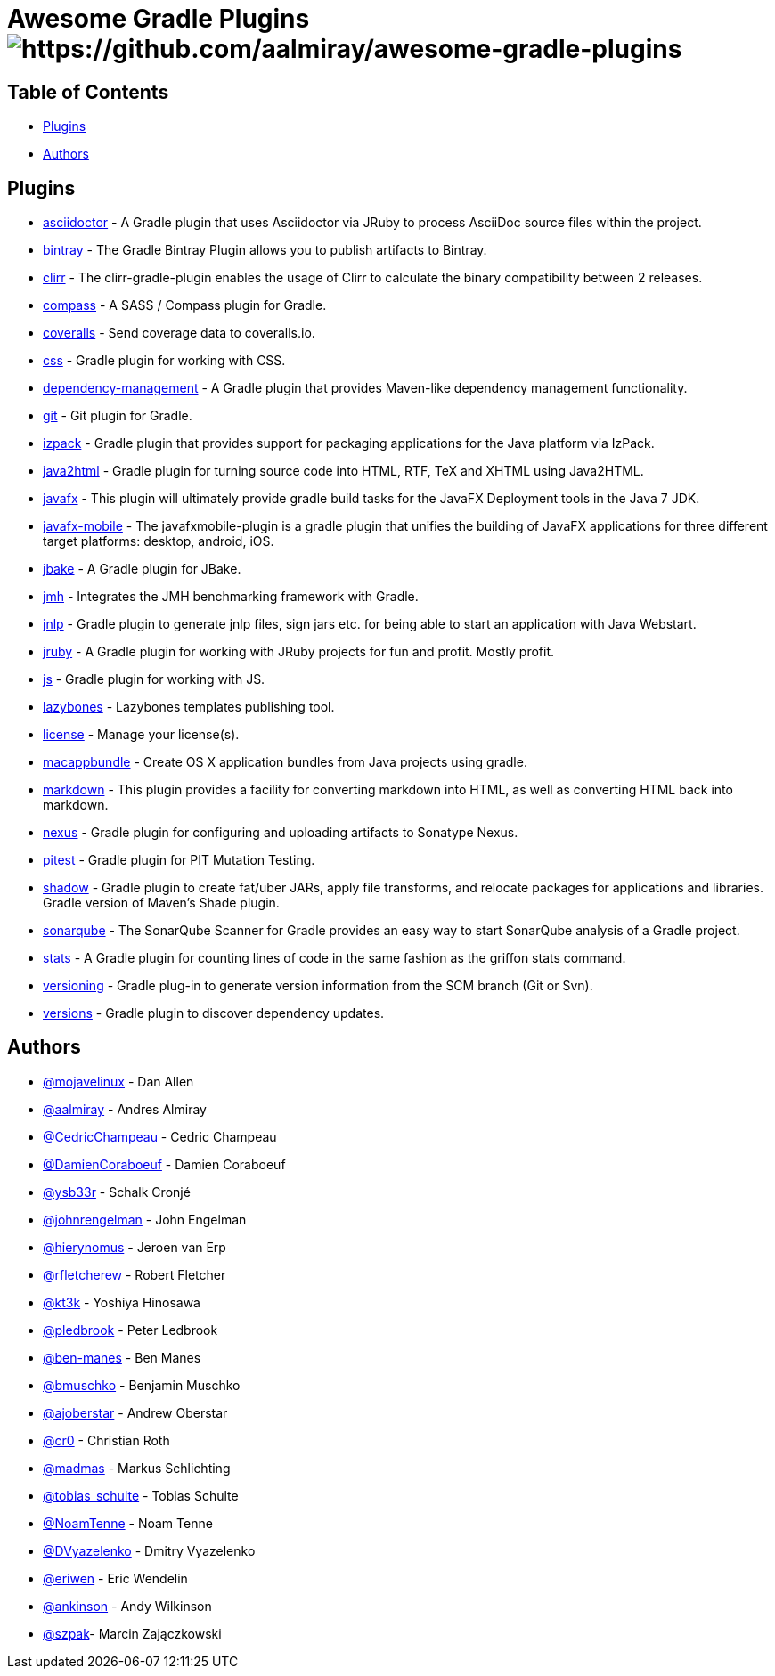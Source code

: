 = Awesome Gradle Plugins image:https://cdn.rawgit.com/sindresorhus/awesome/d7305f38d29fed78fa85652e3a63e154dd8e8829/media/badge.svg[https://github.com/aalmiray/awesome-gradle-plugins]

== Table of Contents

 * <<_plugins,Plugins>>
 * <<_authors,Authors>>

[[_plugins]]
== Plugins

 * link:https://github.com/asciidoctor/asciidoctor-gradle-plugin[asciidoctor] - A Gradle plugin that uses Asciidoctor via JRuby to process AsciiDoc source files within the project.
 * link:https://github.com/bintray/gradle-bintray-plugin[bintray] - The Gradle Bintray Plugin allows you to publish artifacts to Bintray.
 * link:https://github.com/aalmiray/clirr-gradle-plugin[clirr] - The clirr-gradle-plugin enables the usage of Clirr to calculate the binary compatibility between 2 releases.
 * link:https://github.com/robfletcher/gradle-compass[compass] - A SASS / Compass plugin for Gradle.
 * link:https://github.com/kt3k/coveralls-gradle-plugin[coveralls] - Send coverage data to coveralls.io.
 * link:https://github.com/eriwen/gradle-css-plugin[css] - Gradle plugin for working with CSS.
  * link:https://github.com/spring-gradle-plugins/dependency-management-plugin[dependency-management] - A Gradle plugin that provides Maven-like dependency management functionality.
 * link:https://github.com/ajoberstar/gradle-git[git] - Git plugin for Gradle.
 * link:https://github.com/bmuschko/gradle-izpack-plugin[izpack] - Gradle plugin that provides support for packaging applications for the Java platform via IzPack.
 * link:https://github.com/bmuschko/gradle-java2html-plugin[java2html] - Gradle plugin for turning source code into HTML, RTF, TeX and XHTML using Java2HTML.
 * link:https://bitbucket.org/shemnon/javafx-gradle[javafx] - This plugin will ultimately provide gradle build tasks for the JavaFX Deployment tools in the Java 7 JDK.
 * link:https://bitbucket.org/javafxports/javafxmobile-plugin[javafx-mobile] - The javafxmobile-plugin is a gradle plugin that unifies the building of JavaFX applications for three different target platforms: desktop, android, iOS.
 * link:https://github.com/jbake-org/jbake-gradle-plugin[jbake] - A Gradle plugin for JBake.
 * link:https://github.com/melix/jmh-gradle-plugin[jmh] - Integrates the JMH benchmarking framework with Gradle.
 * link:https://github.com/tschulte/gradle-jnlp-plugin[jnlp] - Gradle plugin to generate jnlp files, sign jars etc. for being able to start an application with Java Webstart.
 * link:https://github.com/jruby-gradle/jruby-gradle-plugin[jruby] - A Gradle plugin for working with JRuby projects for fun and profit. Mostly profit.
 * link:https://github.com/eriwen/gradle-js-plugin[js] - Gradle plugin for working with JS.
 * link:https://github.com/pledbrook/lazybones/tree/master/lazybones-gradle-plugin[lazybones] - Lazybones templates publishing tool.
 * link:https://github.com/hierynomus/license-gradle-plugin[license] - Manage your license(s).
 * link:https://github.com/cr0/gradle-macappbundle-plugin[macappbundle] - Create OS X application bundles from Java projects using gradle.
 * link:https://github.com/aalmiray/markdown-gradle-plugin[markdown] - This plugin provides a facility for converting markdown into HTML, as well as converting HTML back into markdown.
 * link:https://github.com/bmuschko/gradle-nexus-plugin[nexus] - Gradle plugin for configuring and uploading artifacts to Sonatype Nexus.
 * link:https://github.com/szpak/gradle-pitest-plugin[pitest] - Gradle plugin for PIT Mutation Testing.
 * link:https://github.com/johnrengelman/shadow[shadow] - Gradle plugin to create fat/uber JARs, apply file transforms, and relocate packages for applications and libraries. Gradle version of Maven's Shade plugin.
 * link:http://docs.sonarqube.org/display/SCAN/Analyzing+with+SonarQube+Scanner+for+Gradle[sonarqube] - The SonarQube Scanner for Gradle provides an easy way to start SonarQube analysis of a Gradle project.
 * link:https://github.com/aalmiray/stats-gradle-plugin[stats] - A Gradle plugin for counting lines of code in the same fashion as the griffon stats command.
 * link:https://github.com/nemerosa/versioning[versioning] - Gradle plug-in to generate version information from the SCM branch (Git or Svn).
 * link:https://github.com/ben-manes/gradle-versions-plugin[versions] - Gradle plugin to discover dependency updates.

[[_authors]]
== Authors

 * link:https://twitter.com/mojavelinux[@mojavelinux] - Dan Allen
 * link:https://twitter.com/aalmiray[@aalmiray] - Andres Almiray
 * link:https://twitter.com/CedricChampeau[@CedricChampeau] - Cedric Champeau
 * link:https://twitter.com/DamienCoraboeuf[@DamienCoraboeuf] - Damien Coraboeuf
 * link:https://twitter.com/ysb33r[@ysb33r] - Schalk Cronjé
 * link:https://twitter.com/johnrengelman[@johnrengelman] - John Engelman
 * link:https://twitter.com/hierynomus[@hierynomus] - Jeroen van Erp
 * link:https://twitter.com/rfletcherew[@rfletcherew] - Robert Fletcher
 * link:https://twitter.com/kt3k[@kt3k] - Yoshiya Hinosawa
 * link:https://twitter.com/pledbrook[@pledbrook] - Peter Ledbrook
 * link:https://github.com/ben-manes[@ben-manes] - Ben Manes
 * link:https://twitter.com/bmuschko[@bmuschko] - Benjamin Muschko
 * link:https://twitter.com/ajoberstar[@ajoberstar] - Andrew Oberstar
 * link:https://github.com/cr0[@cr0] - Christian Roth
 * link:https://twitter.com/madmas[@madmas] - Markus Schlichting
 * link:https://twitter.com/tobias_schulte[@tobias_schulte] - Tobias Schulte
 * link:https://twitter.com/NoamTenne[@NoamTenne] - Noam Tenne
 * link:https://twitter.com/DVyazelenko[@DVyazelenko] - Dmitry Vyazelenko
 * link:https://twitter.com/eriwen[@eriwen] - Eric Wendelin
 * link:https://twitter.com/ankinson[@ankinson] - Andy Wilkinson
 * link:https://github.com/szpak[@szpak]- Marcin Zajączkowski 
